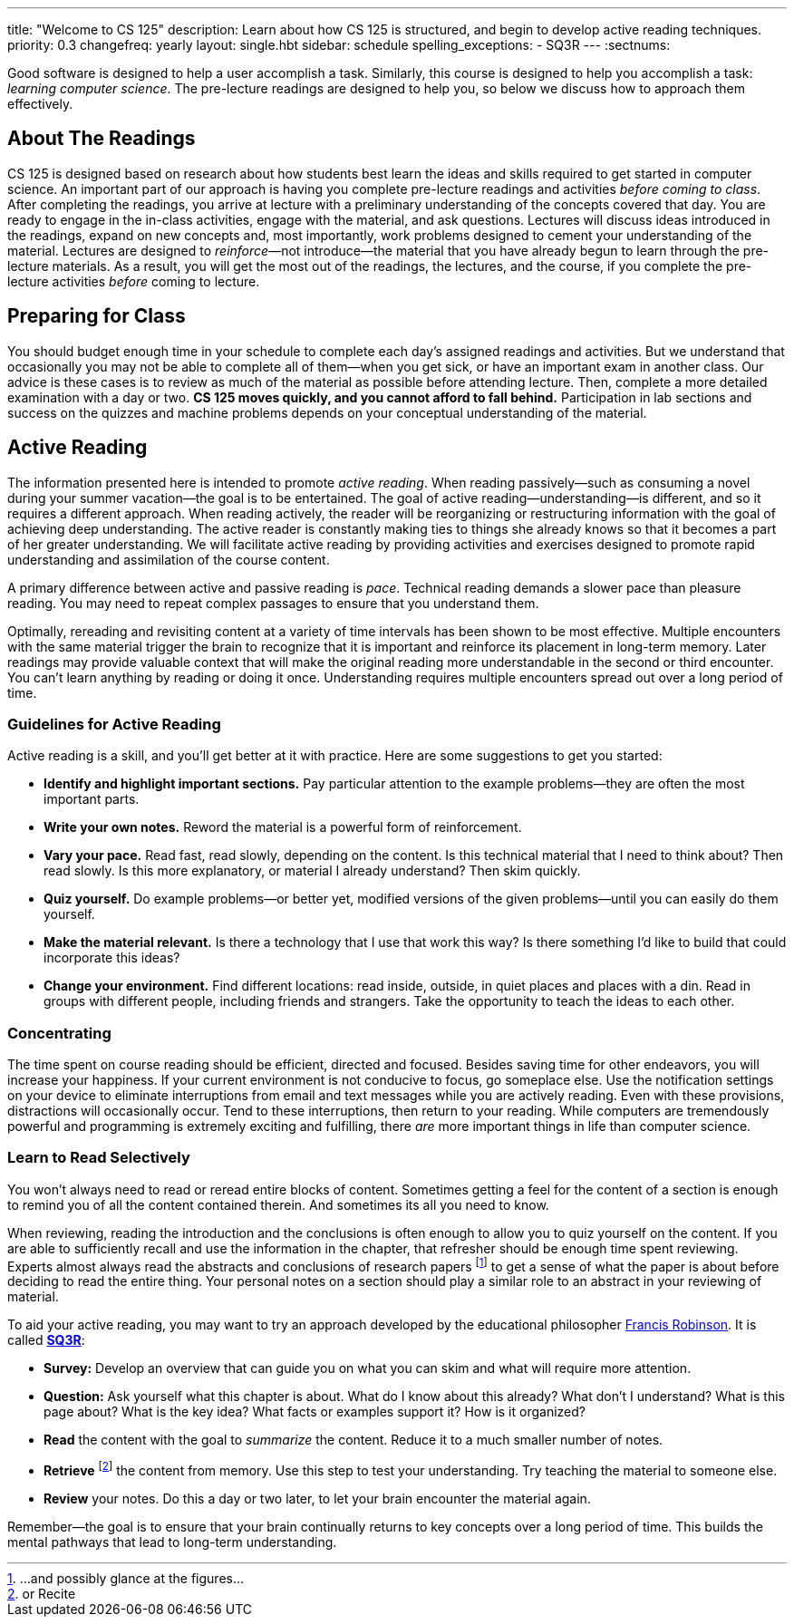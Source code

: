 ---
title: "Welcome to CS 125"
description:
  Learn about how CS 125 is structured, and begin to develop active reading
  techniques.
priority: 0.3
changefreq: yearly
layout: single.hbt
sidebar: schedule
spelling_exceptions:
  - SQ3R
---
:sectnums:

[.lead]
//
Good software is designed to help a user accomplish a task.
//
Similarly, this course is designed to help you accomplish a task: _learning
computer science_.
//
The pre-lecture readings are designed to help you, so below we discuss how to
approach them effectively.

== About The Readings

CS 125 is designed based on research about how students best learn the ideas and
skills required to get started in computer science.
//
An important part of our approach is having you complete pre-lecture readings
and activities _before coming to class_.
//
After completing the readings, you arrive at lecture with a preliminary
understanding of the concepts covered that day.
//
You are ready to engage in the in-class activities, engage with the material,
and ask questions.
//
Lectures will discuss ideas introduced in the readings, expand on new concepts
and, most importantly, work problems designed to cement your understanding of
the material.
//
Lectures are designed to _reinforce_&mdash;not introduce&mdash;the material that
you have already begun to learn through the pre-lecture materials.
//
As a result, you will get the most out of the readings, the lectures, and the
course, if you complete the pre-lecture activities _before_ coming to lecture.

== Preparing for Class

You should budget enough time in your schedule to complete each day's assigned
readings and activities.
//
But we understand that occasionally you may not be able to complete all of
them&mdash;when you get sick, or have an important exam in another class.
//
Our advice is these cases is to review as much of the material as possible
before attending lecture.
//
Then, complete a more detailed examination with a day or two.
//
**CS 125 moves quickly, and you cannot afford to fall behind.**
//
Participation in lab sections and success on the quizzes and machine problems
depends on your conceptual understanding of the material.

== Active Reading

The information presented here is intended to promote _active reading_.
//
When reading passively&mdash;such as consuming a novel during your summer
vacation&mdash;the goal is to be entertained.
//
The goal of active reading&mdash;understanding&mdash;is different, and so it
requires a different approach.
//
When reading actively, the reader will be reorganizing or restructuring
information with the goal of achieving deep understanding.
//
The active reader is constantly making ties to things she already knows so that
it becomes a part of her greater understanding.
//
We will facilitate active reading by providing activities and exercises designed
to promote rapid understanding and assimilation of the course content.

A primary difference between active and passive reading is _pace_.
//
Technical reading demands a slower pace than pleasure reading.
//
You may need to repeat complex passages to ensure that you understand them.

Optimally, rereading and revisiting content at a variety of time intervals has
been shown to be most effective.
//
Multiple encounters with the same material trigger the brain to recognize that
it is important and reinforce its placement in long-term memory.
//
Later readings may provide valuable context that will make the original reading
more understandable in the second or third encounter.
//
You can't learn anything by reading or doing it once.
//
Understanding requires multiple encounters spread out over a long period of
time.

=== Guidelines for Active Reading

Active reading is a skill, and you'll get better at it with practice.
//
Here are some suggestions to get you started:

* *Identify and highlight important sections.* Pay particular attention to
the example problems&mdash;they are often the most important parts.
//
* *Write your own notes.* Reword the material is a powerful form of
reinforcement.
//
* *Vary your pace.* Read fast, read slowly, depending on the content.
//
Is this technical material that I need to think about?
//
Then read slowly.
//
Is this more explanatory, or material I already understand?
//
Then skim quickly.
//
* *Quiz yourself.*
//
Do example problems&mdash;or better yet, modified versions of the given
problems&mdash;until you can easily do them yourself.
//
* *Make the material relevant.*
//
Is there a technology that I use that work this way?
//
Is there something I'd like to build that could incorporate this ideas?
//
* *Change your environment.*
//
Find different locations: read inside, outside, in quiet places and places with
a din.
//
Read in groups with different people, including friends and strangers.
//
Take the opportunity to teach the ideas to each other.

=== Concentrating

The time spent on course reading should be efficient, directed and focused.
//
Besides saving time for other endeavors, you will increase your happiness.
//
If your current environment is not conducive to focus, go someplace else.
//
Use the notification settings on your device to eliminate interruptions from
email and text messages while you are actively reading.
//
Even with these provisions, distractions will occasionally occur.
//
Tend to these interruptions, then return to your reading.
//
While computers are tremendously powerful and programming is extremely exciting
and fulfilling, there _are_ more important things in life than computer science.

=== Learn to Read Selectively

You won’t always need to read or reread entire blocks of content.
//
Sometimes getting a feel for the content of a section is enough to remind you of
all the content contained therein.
//
And sometimes its all you need to know.

When reviewing, reading the introduction and the conclusions is often enough to
allow you to quiz yourself on the content.
//
If you are able to sufficiently recall and use the information in the chapter,
that refresher should be enough time spent reviewing.
//
Experts almost always read the abstracts and conclusions of research papers
footnote:[...and possibly glance at the figures...] to get a sense of what the
paper is about before deciding to read the entire thing.
//
Your personal notes on a section should play a similar role to an abstract in
your reviewing of material.

To aid your active reading, you may want to try an approach developed by the
educational philosopher
//
https://en.wikipedia.org/wiki/Francis_P._Robinson[Francis Robinson].
//
It is called
//
https://en.wikipedia.org/wiki/SQ3R[**SQ3R**]:

* **Survey:** Develop an overview that can guide you on what you can skim and
what will require more attention.
//
* **Question:** Ask yourself what this chapter is about.
//
What do I know about this already?
//
What don’t I understand?
//
What is this page about?
//
What is the key idea?
//
What facts or examples support it?
//
How is it organized?
//
* **Read** the content with the goal to _summarize_ the content.
//
Reduce it to a much smaller number of notes.
//
* **Retrieve** footnote:[or Recite] the content from memory.
//
Use this step to test your understanding.
//
Try teaching the material to someone else.
//
* **Review** your notes.
//
Do this a day or two later, to let your brain encounter the material again.

Remember&mdash;the goal is to ensure that your brain continually returns to key
concepts over a long period of time.
//
This builds the mental pathways that lead to long-term understanding.
